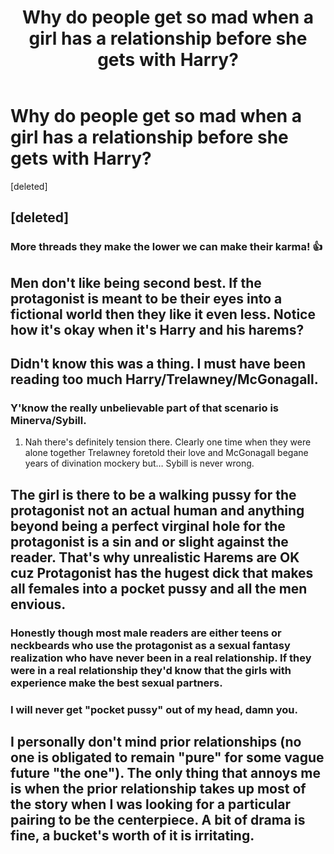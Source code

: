 #+TITLE: Why do people get so mad when a girl has a relationship before she gets with Harry?

* Why do people get so mad when a girl has a relationship before she gets with Harry?
:PROPERTIES:
:Score: 0
:DateUnix: 1525527492.0
:DateShort: 2018-May-05
:FlairText: Discussion
:END:
[deleted]


** [deleted]
:PROPERTIES:
:Score: 8
:DateUnix: 1525530050.0
:DateShort: 2018-May-05
:END:

*** More threads they make the lower we can make their karma! 👍
:PROPERTIES:
:Author: MindForgedManacle
:Score: 2
:DateUnix: 1525530679.0
:DateShort: 2018-May-05
:END:


** Men don't like being second best. If the protagonist is meant to be their eyes into a fictional world then they like it even less. Notice how it's okay when it's Harry and his harems?
:PROPERTIES:
:Author: emotionalhaircut
:Score: 11
:DateUnix: 1525528044.0
:DateShort: 2018-May-05
:END:


** Didn't know this was a thing. I must have been reading too much Harry/Trelawney/McGonagall.
:PROPERTIES:
:Author: Ch1pp
:Score: 3
:DateUnix: 1525529081.0
:DateShort: 2018-May-05
:END:

*** Y'know the really unbelievable part of that scenario is Minerva/Sybill.
:PROPERTIES:
:Author: wordhammer
:Score: 4
:DateUnix: 1525531413.0
:DateShort: 2018-May-05
:END:

**** Nah there's definitely tension there. Clearly one time when they were alone together Trelawney foretold their love and McGonagall begane years of divination mockery but... Sybill is never wrong.
:PROPERTIES:
:Author: Ch1pp
:Score: 2
:DateUnix: 1525535135.0
:DateShort: 2018-May-05
:END:


** The girl is there to be a walking pussy for the protagonist not an actual human and anything beyond being a perfect virginal hole for the protagonist is a sin and or slight against the reader. That's why unrealistic Harems are OK cuz Protagonist has the hugest dick that makes all females into a pocket pussy and all the men envious.
:PROPERTIES:
:Author: MrWafflesz
:Score: 3
:DateUnix: 1525529634.0
:DateShort: 2018-May-05
:END:

*** Honestly though most male readers are either teens or neckbeards who use the protagonist as a sexual fantasy realization who have never been in a real relationship. If they were in a real relationship they'd know that the girls with experience make the best sexual partners.
:PROPERTIES:
:Author: MrWafflesz
:Score: 3
:DateUnix: 1525529928.0
:DateShort: 2018-May-05
:END:


*** I will never get "pocket pussy" out of my head, damn you.
:PROPERTIES:
:Author: MindForgedManacle
:Score: 2
:DateUnix: 1525530628.0
:DateShort: 2018-May-05
:END:


** I personally don't mind prior relationships (no one is obligated to remain "pure" for some vague future "the one"). The only thing that annoys me is when the prior relationship takes up most of the story when I was looking for a particular pairing to be the centerpiece. A bit of drama is fine, a bucket's worth of it is irritating.
:PROPERTIES:
:Author: MindForgedManacle
:Score: 1
:DateUnix: 1525530549.0
:DateShort: 2018-May-05
:END:
